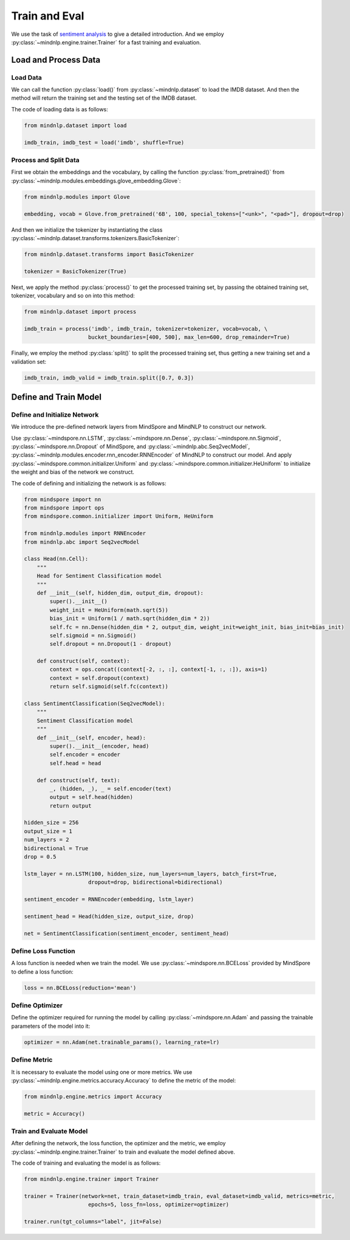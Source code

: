 Train and Eval
===================

We use the task of
`sentiment analysis <https://mindnlpdocs-traineval.readthedocs.io/en/latest/examples/sentiment_analysis.html>`_
to give a detailed introduction. And we employ
:py:class:`~mindnlp.engine.trainer.Trainer`
for a fast training and evaluation.

Load and Process Data
^^^^^^^^^^^^^^^^^^^^^^^^^^^^^^^^

Load Data
------------------------------------

We can call the function :py:class:`load()` from :py:class:`~mindnlp.dataset`
to load the IMDB dataset. And then the method will return the training set
and the testing set of the IMDB dataset.

The code of loading data is as follows:

.. code-block:: python

    from mindnlp.dataset import load

    imdb_train, imdb_test = load('imdb', shuffle=True)

Process and Split Data
------------------------------------

First we obtain the embeddings and the vocabulary, by calling the function
:py:class:`from_pretrained()` from
:py:class:`~mindnlp.modules.embeddings.glove_embedding.Glove`:

.. code-block:: python

    from mindnlp.modules import Glove

    embedding, vocab = Glove.from_pretrained('6B', 100, special_tokens=["<unk>", "<pad>"], dropout=drop)

And then we initialize the tokenizer by instantiating the class
:py:class:`~mindnlp.dataset.transforms.tokenizers.BasicTokenizer`:

.. code-block:: python

    from mindnlp.dataset.transforms import BasicTokenizer

    tokenizer = BasicTokenizer(True)

Next, we apply the method :py:class:`process()` to get the processed
training set, by passing the obtained training set, tokenizer, vocabulary
and so on into this method:

.. code-block:: python

    from mindnlp.dataset import process

    imdb_train = process('imdb', imdb_train, tokenizer=tokenizer, vocab=vocab, \
                        bucket_boundaries=[400, 500], max_len=600, drop_remainder=True)

Finally, we employ the method :py:class:`split()` to split the processed
training set, thus getting a new training set and a validation set:

.. code-block:: python

    imdb_train, imdb_valid = imdb_train.split([0.7, 0.3])

Define and Train Model
^^^^^^^^^^^^^^^^^^^^^^^^^^^^^^^^

Define and Initialize Network
------------------------------------

We introduce the pre-defined network layers from MindSpore and MindNLP
to construct our network.

Use :py:class:`~mindspore.nn.LSTM`,
:py:class:`~mindspore.nn.Dense`,
:py:class:`~mindspore.nn.Sigmoid`, :py:class:`~mindspore.nn.Dropout`
of MindSpore, and :py:class:`~mindnlp.abc.Seq2vecModel`,
:py:class:`~mindnlp.modules.encoder.rnn_encoder.RNNEncoder`
of MindNLP to construct our model. And apply
:py:class:`~mindspore.common.initializer.Uniform` and
:py:class:`~mindspore.common.initializer.HeUniform` to initialize the weight
and bias of the network we construct.

The code of defining and initializing the network is as follows:

.. code-block:: python

    from mindspore import nn
    from mindspore import ops
    from mindspore.common.initializer import Uniform, HeUniform

    from mindnlp.modules import RNNEncoder
    from mindnlp.abc import Seq2vecModel

    class Head(nn.Cell):
        """
        Head for Sentiment Classification model
        """
        def __init__(self, hidden_dim, output_dim, dropout):
            super().__init__()
            weight_init = HeUniform(math.sqrt(5))
            bias_init = Uniform(1 / math.sqrt(hidden_dim * 2))
            self.fc = nn.Dense(hidden_dim * 2, output_dim, weight_init=weight_init, bias_init=bias_init)
            self.sigmoid = nn.Sigmoid()
            self.dropout = nn.Dropout(1 - dropout)

        def construct(self, context):
            context = ops.concat((context[-2, :, :], context[-1, :, :]), axis=1)
            context = self.dropout(context)
            return self.sigmoid(self.fc(context))

    class SentimentClassification(Seq2vecModel):
        """
        Sentiment Classification model
        """
        def __init__(self, encoder, head):
            super().__init__(encoder, head)
            self.encoder = encoder
            self.head = head

        def construct(self, text):
            _, (hidden, _), _ = self.encoder(text)
            output = self.head(hidden)
            return output

    hidden_size = 256
    output_size = 1
    num_layers = 2
    bidirectional = True
    drop = 0.5

    lstm_layer = nn.LSTM(100, hidden_size, num_layers=num_layers, batch_first=True,
                        dropout=drop, bidirectional=bidirectional)

    sentiment_encoder = RNNEncoder(embedding, lstm_layer)

    sentiment_head = Head(hidden_size, output_size, drop)

    net = SentimentClassification(sentiment_encoder, sentiment_head)

Define Loss Function
------------------------------------

A loss function is needed when we train the model. We use
:py:class:`~mindspore.nn.BCELoss`
provided by MindSpore to define a loss function:

.. code-block:: python

    loss = nn.BCELoss(reduction='mean')

Define Optimizer
------------------------------------

Define the optimizer required for running the model by calling
:py:class:`~mindspore.nn.Adam`
and passing the trainable parameters of the model into it:

.. code-block:: python

    optimizer = nn.Adam(net.trainable_params(), learning_rate=lr)

Define Metric
------------------------------------

It is necessary to evaluate the model using one or more metrics. We use
:py:class:`~mindnlp.engine.metrics.accuracy.Accuracy` to define
the metric of the model:

.. code-block:: python

    from mindnlp.engine.metrics import Accuracy

    metric = Accuracy()

Train and Evaluate Model
------------------------------------

After defining the network, the loss function, the optimizer and the metric,
we employ :py:class:`~mindnlp.engine.trainer.Trainer` to
train and evaluate the model defined above.

The code of training and evaluating the model is as follows:

.. code-block:: python

    from mindnlp.engine.trainer import Trainer

    trainer = Trainer(network=net, train_dataset=imdb_train, eval_dataset=imdb_valid, metrics=metric,
                        epochs=5, loss_fn=loss, optimizer=optimizer)

    trainer.run(tgt_columns="label", jit=False)
